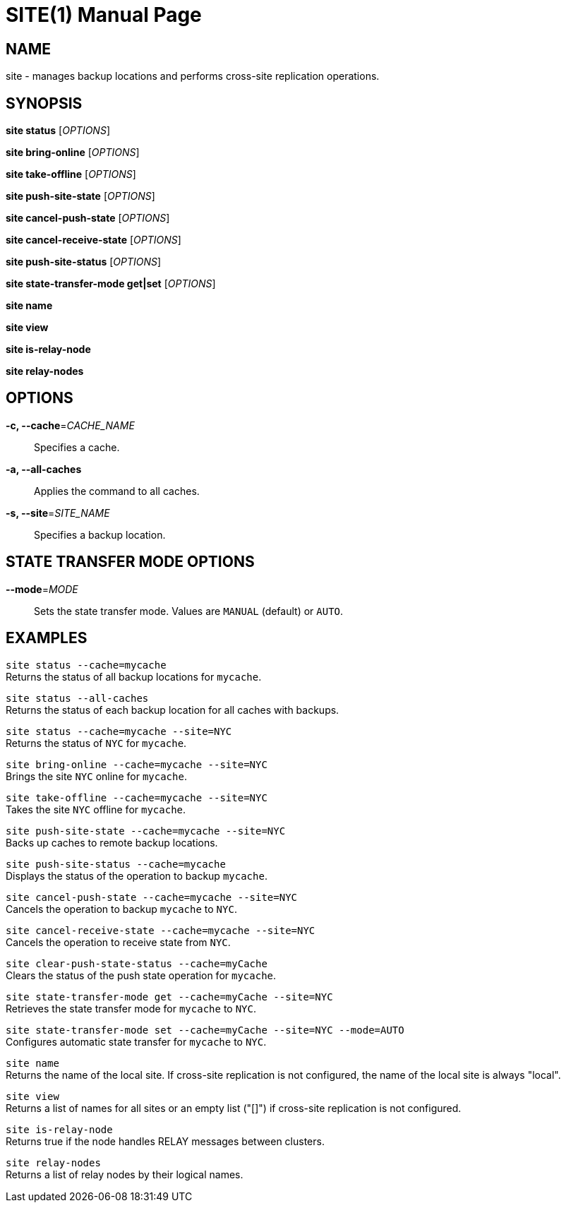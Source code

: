 SITE(1)
=======
:doctype: manpage


NAME
----
site - manages backup locations and performs cross-site replication operations.


SYNOPSIS
--------
*site status* ['OPTIONS']

*site bring-online* ['OPTIONS']

*site take-offline* ['OPTIONS']

*site push-site-state* ['OPTIONS']

*site cancel-push-state* ['OPTIONS']

*site cancel-receive-state* ['OPTIONS']

*site push-site-status* ['OPTIONS']

*site state-transfer-mode get|set* ['OPTIONS']

*site name*

*site view*

*site is-relay-node*

*site relay-nodes*


OPTIONS
-------
*-c, --cache*='CACHE_NAME'::
Specifies a cache.

*-a, --all-caches*::
Applies the command to all caches.

*-s, --site*='SITE_NAME'::
Specifies a backup location.


STATE TRANSFER MODE OPTIONS
---------------------------

*--mode*='MODE'::
Sets the state transfer mode. Values are `MANUAL` (default) or `AUTO`.


EXAMPLES
--------
`site status --cache=mycache` +
Returns the status of all backup locations for `mycache`.

`site status --all-caches` +
Returns the status of each backup location for all caches with backups.

`site status --cache=mycache --site=NYC` +
Returns the status of `NYC` for `mycache`.

`site bring-online --cache=mycache --site=NYC` +
Brings the site `NYC` online for `mycache`.

`site take-offline --cache=mycache --site=NYC` +
Takes the site `NYC` offline for `mycache`.

`site push-site-state --cache=mycache --site=NYC` +
Backs up caches to remote backup locations.

`site push-site-status --cache=mycache` +
Displays the status of the operation to backup `mycache`.

`site cancel-push-state --cache=mycache --site=NYC` +
Cancels the operation to backup `mycache` to `NYC`.

`site cancel-receive-state --cache=mycache --site=NYC` +
Cancels the operation to receive state from `NYC`.

`site clear-push-state-status --cache=myCache` +
Clears the status of the push state operation for `mycache`.

`site state-transfer-mode get --cache=myCache --site=NYC` +
Retrieves the state transfer mode for `mycache` to `NYC`.

`site state-transfer-mode set --cache=myCache --site=NYC --mode=AUTO` +
Configures automatic state transfer for `mycache` to `NYC`.

`site name` +
Returns the name of the local site. If cross-site replication is not configured, the name of the local site is always "local".

`site view` +
Returns a list of names for all sites or an empty list ("[]") if cross-site replication is not configured.

`site is-relay-node` +
Returns true if the node handles RELAY messages between clusters.

`site relay-nodes` +
Returns a list of relay nodes by their logical names.

